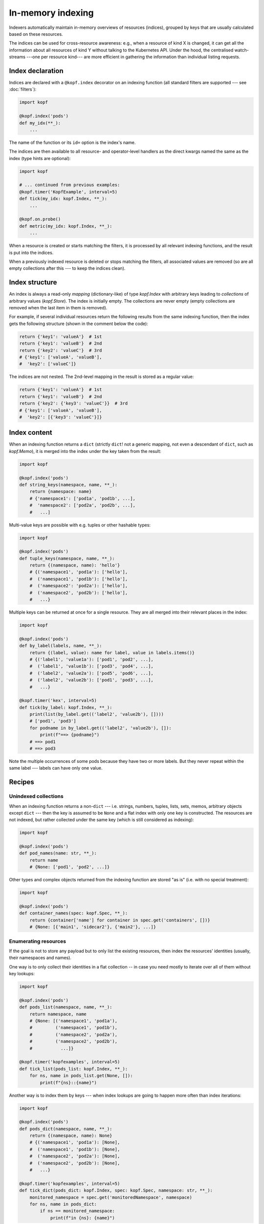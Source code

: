 ==================
In-memory indexing
==================

Indexers automatically maintain in-memory overviews of resources (indices),
grouped by keys that are usually calculated based on these resources.

The indices can be used for cross-resource awareness:
e.g., when a resource of kind X is changed, it can get all the information
about all resources of kind Y without talking to the Kubernetes API.
Under the hood, the centralised watch-streams ---one per resource kind--- are
more efficient in gathering the information than individual listing requests.


Index declaration
=================

Indices are declared with a ``@kopf.index`` decorator on an indexing function
(all standard filters are supported --- see :doc:`filters`):

.. code-block:: python

    import kopf

    @kopf.index('pods')
    def my_idx(**_):
        ...

The name of the function or its ``id=`` option is the index's name.

The indices are then available to all resource- and operator-level handlers
as the direct kwargs named the same as the index (type hints are optional):

.. code-block:: python

    import kopf

    # ... continued from previous examples:
    @kopf.timer('KopfExample', interval=5)
    def tick(my_idx: kopf.Index, **_):
        ...

    @kopf.on.probe()
    def metric(my_idx: kopf.Index, **_):
        ...

When a resource is created or starts matching the filters, it is processed
by all relevant indexing functions, and the result is put into the indices.

When a previously indexed resource is deleted or stops matching the filters,
all associated values are removed (so are all empty collections after this
--- to keep the indices clean).

.. seealso::
    :doc:`/probing` for probing handlers in the example above.


Index structure
===============

An index is always a read-only *mapping* (dictionary-like) of type `kopf.Index`
with arbitrary keys leading to *collections* of arbitrary values (`kopf.Store`).
The index is initially empty. The collections are never empty
(empty collections are removed when the last item in them is removed).

For example, if several individual resources return the following results
from the same indexing function, then the index gets the following structure
(shown in the comment below the code):

.. code-block:: python

    return {'key1': 'valueA'}  # 1st
    return {'key1': 'valueB'}  # 2nd
    return {'key2': 'valueC'}  # 3rd
    # {'key1': ['valueA', 'valueB'],
    #  'key2': ['valueC']}

The indices are not nested. The 2nd-level mapping in the result
is stored as a regular value:

.. code-block:: python

    return {'key1': 'valueA'}  # 1st
    return {'key1': 'valueB'}  # 2nd
    return {'key2': {'key3': 'valueC'}}  # 3rd
    # {'key1': ['valueA', 'valueB'],
    #  'key2': [{'key3': 'valueC'}]}


Index content
=============

When an indexing function returns a ``dict`` (strictly ``dict``!
not a generic mapping, not even a descendant of ``dict``, such as `kopf.Memo`),
it is merged into the index under the key taken from the result:

.. code-block:: python

    import kopf

    @kopf.index('pods')
    def string_keys(namespace, name, **_):
        return {namespace: name}
        # {'namespace1': ['pod1a', 'pod1b', ...],
        #  'namespace2': ['pod2a', 'pod2b', ...],
        #   ...]

Multi-value keys are possible with e.g. tuples or other hashable types:

.. code-block:: python

    import kopf

    @kopf.index('pods')
    def tuple_keys(namespace, name, **_):
        return {(namespace, name): 'hello'}
        # {('namespace1', 'pod1a'): ['hello'],
        #  ('namespace1', 'pod1b'): ['hello'],
        #  ('namespace2': 'pod2a'): ['hello'],
        #  ('namespace2', 'pod2b'): ['hello'],
        #   ...}

Multiple keys can be returned at once for a single resource.
They are all merged into their relevant places in the index:

.. code-block:: python

    import kopf

    @kopf.index('pods')
    def by_label(labels, name, **_):
        return {(label, value): name for label, value in labels.items()}
        # {('label1', 'value1a'): ['pod1', 'pod2', ...],
        #  ('label1', 'value1b'): ['pod3', 'pod4', ...],
        #  ('label2', 'value2a'): ['pod5', 'pod6', ...],
        #  ('label2', 'value2b'): ['pod1', 'pod3', ...],
        #   ...}

    @kopf.timer('kex', interval=5)
    def tick(by_label: kopf.Index, **_):
        print(list(by_label.get(('label2', 'value2b'), [])))
        # ['pod1', 'pod3']
        for podname in by_label.get(('label2', 'value2b'), []):
            print(f"==> {podname}")
        # ==> pod1
        # ==> pod3

Note the multiple occurrences of some pods because they have two or more labels.
But they never repeat within the same label --- labels can have only one value.


Recipes
=======

Unindexed collections
---------------------

When an indexing function returns a non-``dict`` --- i.e. strings, numbers,
tuples, lists, sets, memos, arbitrary objects except ``dict`` --- then the key
is assumed to be ``None`` and a flat index with only one key is constructed.
The resources are not indexed, but rather collected under the same key
(which is still considered as indexing):

.. code-block:: python

    import kopf

    @kopf.index('pods')
    def pod_names(name: str, **_):
        return name
        # {None: ['pod1', 'pod2', ...]}

Other types and complex objects returned from the indexing function are stored
"as is" (i.e. with no special treatment):

.. code-block:: python

    import kopf

    @kopf.index('pods')
    def container_names(spec: kopf.Spec, **_):
        return {container['name'] for container in spec.get('containers', [])}
        # {None: [{'main1', 'sidecar2'}, {'main2'}, ...]}


Enumerating resources
---------------------

If the goal is not to store any payload but to only list the existing resources,
then index the resources' identities (usually, their namespaces and names).

One way is to only collect their identities in a flat collection -- in case
you need mostly to iterate over all of them without key lookups:

.. code-block:: python

    import kopf

    @kopf.index('pods')
    def pods_list(namespace, name, **_):
        return namespace, name
        # {None: [('namespace1', 'pod1a'),
        #         ('namespace1', 'pod1b'),
        #         ('namespace2', 'pod2a'),
        #         ('namespace2', 'pod2b'),
        #           ...]}

    @kopf.timer('kopfexamples', interval=5)
    def tick_list(pods_list: kopf.Index, **_):
        for ns, name in pods_list.get(None, []):
            print(f"{ns}::{name}")

Another way is to index them by keys --- when index lookups are going to happen
more often than index iterations:

.. code-block:: python

    import kopf

    @kopf.index('pods')
    def pods_dict(namespace, name, **_):
        return {(namespace, name): None}
        # {('namespace1', 'pod1a'): [None],
        #  ('namespace1', 'pod1b'): [None],
        #  ('namespace2', 'pod2a'): [None],
        #  ('namespace2', 'pod2b'): [None],
        #   ...}

    @kopf.timer('kopfexamples', interval=5)
    def tick_dict(pods_dict: kopf.Index, spec: kopf.Spec, namespace: str, **_):
        monitored_namespace = spec.get('monitoredNamespace', namespace)
        for ns, name in pods_dict:
            if ns == monitored_namespace:
                print(f"in {ns}: {name}")


Mirroring resources
-------------------

To store the whole resource or its essential parts, return them explicitly:

.. code-block:: python

    import kopf

    @kopf.index('deployments')
    def whole_deployments(name: str, namespace: str, body: kopf.Body, **_):
        return {(namespace, name): body}

    @kopf.timer('kopfexamples', interval=5)
    def tick(whole_deployments: kopf.Index, **_):
        deployment, *_ = whole_deployments[('kube-system', 'coredns')]
        actual = deployment.status.get('replicas')
        desired = deployment.spec.get('replicas')
        print(f"{deployment.meta.name}: {actual}/{desired}")

.. note::

    Mind the memory consumption on large clusters and/or overly verbose objects.
    Especially mind the memory consumption for "managed fields"
    (see `kubernetes/kubernetes#90066`__).

    __ https://github.com/kubernetes/kubernetes/issues/90066


Indices of indices
------------------

Iterating over all keys of the index can be slow (especially if there are many
keys: e.g. with thousands of pods). For that case, an index of an index
can be built: with one primary indexing containing the real values to be used,
while the other secondary index only contains the keys of the primary index
(full or partial).

By looking up a single key in the secondary index, the operator can directly
get or indirectly reconstruct all the necessary keys in the primary index
instead of iterating over the primary index with filtering.

For example, we want to get all container names of all pods in a namespace.
In that case, the primary index will index containers by pods' namespaces+names,
while the secondary index will index pods' names by namespaces only:

.. code-block:: python

    import kopf

    @kopf.index('pods')
    def primary(namespace, name, spec, **_):
        container_names = {container['name'] for container in spec['containers']}
        return {(namespace, name): container_names}
        # {('namespace1', 'pod1a'): [{'main'}],
        #  ('namespace1', 'pod1b'): [{'main', 'sidecar'}],
        #  ('namespace2', 'pod2a'): [{'main'}],
        #  ('namespace2', 'pod2b'): [{'the-only-one'}],
        #   ...}

    @kopf.index('pods')
    def secondary(namespace, name, **_):
        return {namespace: name}
        # {'namespace1': ['pod1a', 'pod1b'],
        #  'namespace2': ['pod2a', 'pod2b'],
        #   ...}

    @kopf.timer('kopfexamples', interval=5)
    def tick(primary: kopf.Index, secondary: kopf.Index, spec: kopf.Spec, **_):
        namespace_containers = set()
        monitored_namespace = spec.get('monitoredNamespace', 'default')
        for pod_name in secondary.get(monitored_namespace, []):
            reconstructed_key = (monitored_namespace, pod_name)
            pod_containers, *_ = primary[reconstructed_key]
            namespace_containers |= pod_containers
        print(f"containers in {monitored_namespace}: {namespace_containers}")
        # containers in namespace1: {'main', 'sidecar'}
        # containers in namespace2: {'main', 'the-only-one'}

However, such complicated structures and such performance requirements are rare.
For simplicity and performance, nested indices are not directly provided by
the framework as a feature, only as this tip based on other official features.


Conditional indexing
====================

Besides the usual filters (see :doc:`/filters`), the resources can be skipped
from indexing by returning ``None`` (Python's default for no-result functions).

If the indexing function returns ``None`` or does not return anything,
its result is ignored and not indexed. The existing values in the index
are preserved as they are (this is also the case when unexpected errors
happen in the indexing function with the errors mode set to ``IGNORED``):

.. code-block:: python

    import kopf

    @kopf.index('pods')
    def empty_index(**_):
        pass
        # {}

However, if the indexing function returns a dict with ``None`` as values,
such values are indexed as usually (they are not ignored). ``None`` values
can be used as placeholders when only the keys are sufficient; otherwise,
indices and collections with no values left in them are removed from the index:

.. code-block:: python

    import kopf

    @kopf.index('pods')
    def index_of_nones(**_):
        return {'key': None}
        # {'key': [None, None, ...]}


Errors in indexing
==================

The indexing functions are supposed to be fast and non-blocking,
as they are capable of delaying the operator startup and resource processing.
For this reason, in case of errors in handlers, the handlers are never retried.

Arbitrary exceptions with ``errors=IGNORED`` (the default) make the framework
to ignore the error and keep the existing indexed values (which are now stale).
It means that the new values are expected to appear soon, but the old values
are good enough meanwhile (which is usually highly probable). This is the same
as returning ``None``, except that the exception's stack trace is logged too:

.. code-block:: python

    import kopf

    @kopf.index('pods', errors=kopf.ErrorsMode.IGNORED)  # the default
    def fn1(**_):
        raise Exception("Keep the stale values, if any.")

`kopf.PermanentError` and arbitrary exceptions with ``errors=PERMANENT``
remove any existing indexed values and the resource's keys from the index,
and exclude the failed resource from indexing by this index in the future
(so that even the indexing function is not invoked for them):

.. code-block:: python

    import kopf

    @kopf.index('pods', errors=kopf.ErrorsMode.PERMANENT)
    def fn1(**_):
        raise Exception("Excluded forever.")

    @kopf.index('pods')
    def fn2(**_):
        raise kopf.PermamentError("Excluded forever.")

`kopf.TemporaryError` and arbitrary exceptions with ``errors=TEMPORARY``
remove any existing indexed values and the resource's keys from the index,
and exclude the failed resource from indexing for the specified duration
(via the error's ``delay`` option; set to ``0`` or ``None`` for no delay).
It is expected that the resource could be reindexed in the future,
but right now, problems are preventing this from happening:

.. code-block:: python

    import kopf

    @kopf.index('pods', errors=kopf.ErrorsMode.TEMPORARY)
    def fn1(**_):
        raise Exception("Excluded for 60s.")

    @kopf.index('pods')
    def fn2(**_):
        raise kopf.TemporaryError("Excluded for 30s.", delay=30)

In the "temporary" mode, the decorator's options for error handling are used:
the ``backoff=`` is a default delay before the resource can be re-indexed
(the default is 60 seconds; for no delay, use ``0`` explicitly);
the ``retries=`` and ``timeout=`` are the limit of retries and the overall
duration since the first failure until the resource will be marked
as permanently excluded from indexing (unless it succeeds at some point).

The handler's kwargs :kwarg:`retry`, :kwarg:`started`, :kwarg:`runtime`
report the retrying attempts since the first indexing failure.
Successful indexing resets all the counters/timeouts and the retrying state
is not stored (to save memory).

The same as with regular handlers (:doc:`errors`),
Kopf's error classes (expected errors) only log a short message,
while arbitrary exceptions (unexpected errors) also dump their stack traces.

This matches the semantics of regular handlers but with in-memory specifics.

.. warning::

    **There is no good out-of-the-box default mode for error handling:**
    any kind of errors in the indexing functions means that the index becomes
    inconsistent with the actual state of the cluster and its resources:
    the entries for matching resources are either "lost" (permanent or temporary
    errors), or contain possibly outdated/stale values (ignored errors) ---
    all of these cases are misinformation about the actual state of the cluster.

    The default mode is chosen to reduce the index changes and reindexing
    in case of frequent errors --- by not making any changes to the index.
    Besides, the stale values can still be relevant and useful to some extent.

    For two other cases, the operator developers have to explicitly accept the
    risks by setting ``errors=`` if the operator can afford to lose the keys.


Kwargs safety
=============

Indices that are injected into kwargs, overwrite any kwargs of the framework,
existing and those to be added later. This guarantees that the new framework
versions will not break an operator if new kwargs are added with the same name
as the existing indices.

In this case, the trade-off is that the handlers cannot use the new features
until their indices are renamed to something else. Since the new features are
new, the old operator's code does not use them, so it is backwards compatible.

To reduce the probability of name collisions, keep these conventions in mind
when naming indices (they are fully optional and for convenience only):

* System kwargs are usually one-word; name your indices with 2+ words.
* System kwargs are usually singular (not always); name the indices as plurals.
* System kwargs are usually nouns; using abbreviations or prefixes/suffixes
  (e.g. ``cnames``, ``rpods``) would reduce the probability of collisions.


Performance
===========

Indexing can be a CPU- & RAM-consuming operation.
The data structures behind indices are chosen to be as efficient as possible:

* The index's lookups are O(1) --- as in Python's ``dict``.
* The store's updates/deletions are O(1) -- a ``dict`` is used internally.
* The overall updates/deletions are O(k), where "k" is the number of keys
  per object (not of all keys!), which is fixed in most cases, so it is O(1).

Neither the number of values stored in the index nor the overall amount of keys
affect its performance (in theory).

Some performance can be lost on additional method calls of the user-facing
mappings/collections made to hide the internal ``dict`` structures.
It is assumed to be negligible compared to the overall code overhead.


Guarantees
==========

If an index is declared, there is no need to additionally pre-check for its
existence --- the index exists immediately even if it contains no resources.

The indices are guaranteed to be fully pre-populated before any other
resource-related handlers are invoked in the operator.
As such, even the on-creation handlers or raw event handlers are guaranteed
to have the complete indexed overview of the cluster,
not just partially populated to the moment when they happened to be triggered.

There is no such guarantee for the operator handlers, such as startup/cleanup,
authentication, health probing, and for the indexing functions themselves:
the indices are available in kwargs but can be empty or partially populated
in the operator's startup and index pre-population stage. This can affect
the cleanup/login/probe handlers if they are invoked at that stage.

Though, the indices are safe to be passed to threads/tasks for later processing
if such threads/tasks are started from the before-mentioned startup handlers.


Limitations
===========

All in-memory values are lost on operator restarts; there is no persistence.
In particular, the indices are fully recalculated on operator restarts during
the initial listing of the resources (equivalent to ``@kopf.on.event``).

On large clusters with thousands of resources, the initial index population
can take time, so the operator's processing will be delayed regardless of
whether the handlers do use the indices or they do not (the framework cannot
know this for sure).

.. seealso::

    :doc:`/memos` --- other in-memory structures with similar limitations.

.. seealso::

    Indexers and indices are conceptually similar to `client-go's indexers`__
    -- with all the underlying components implemented inside of the framework
    ("batteries included").

    __ https://github.com/kubernetes/sample-controller/blob/master/docs/controller-client-go.md
